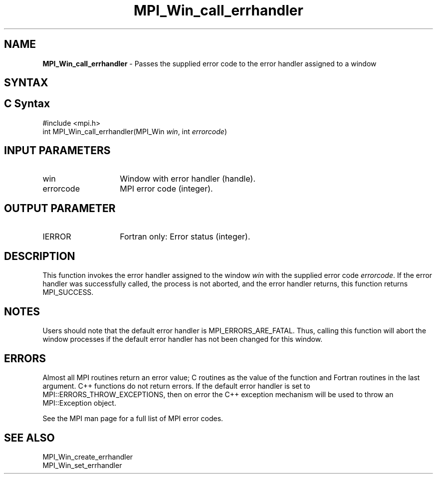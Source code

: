 .\" -*- nroff -*-
.\" Copyright 2010 Cisco Systems, Inc.  All rights reserved.
.\" Copyright 2006-2008 Sun Microsystems, Inc.
.\" Copyright (c) 1996 Thinking Machines Corporation
.\" $COPYRIGHT$
.TH MPI_Win_call_errhandler 3 "May 26, 2022" "4.1.4" "Open MPI"

.SH NAME
\fBMPI_Win_call_errhandler\fP \- Passes the supplied error code to the
error handler assigned to a window

.SH SYNTAX
.ft R

.SH C Syntax
.nf
#include <mpi.h>
int MPI_Win_call_errhandler(MPI_Win \fIwin\fP, int \fIerrorcode\fP)

.fi
.SH INPUT PARAMETERS
.ft R
.TP 1.4i
win
Window with error handler (handle).
.ft R
.TP 1.4i
errorcode
MPI error code (integer).

.SH OUTPUT PARAMETER
.ft R
.TP 1.4i
IERROR
Fortran only: Error status (integer).

.SH DESCRIPTION
.ft R
This function invokes the error handler assigned to the window
\fIwin\fP with the supplied error code \fIerrorcode\fP. If the error
handler was successfully called, the process is not aborted, and the
error handler returns, this function returns MPI_SUCCESS.

.SH NOTES
.ft R
Users should note that the default error handler is
MPI_ERRORS_ARE_FATAL. Thus, calling this function will abort the
window processes if the default error handler has not been changed for
this window.

.SH ERRORS
.ft R
Almost all MPI routines return an error value; C routines as
the value of the function and Fortran routines in the last argument. C++
functions do not return errors. If the default error handler is set to
MPI::ERRORS_THROW_EXCEPTIONS, then on error the C++ exception mechanism
will be used to throw an MPI::Exception object.
.sp
See the MPI man page for a full list of MPI error codes.

.SH SEE ALSO
.ft R
.nf
MPI_Win_create_errhandler
MPI_Win_set_errhandler

